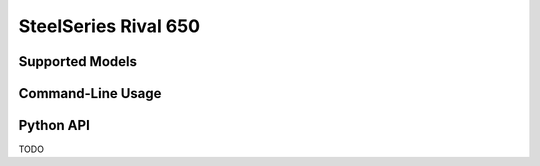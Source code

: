 SteelSeries Rival 650
=====================


Supported Models
----------------

.. rivalcfg_device_family:: rival650


Command-Line Usage
------------------

.. rivalcfg_device_cli:: rival650


Python API
----------

TODO
